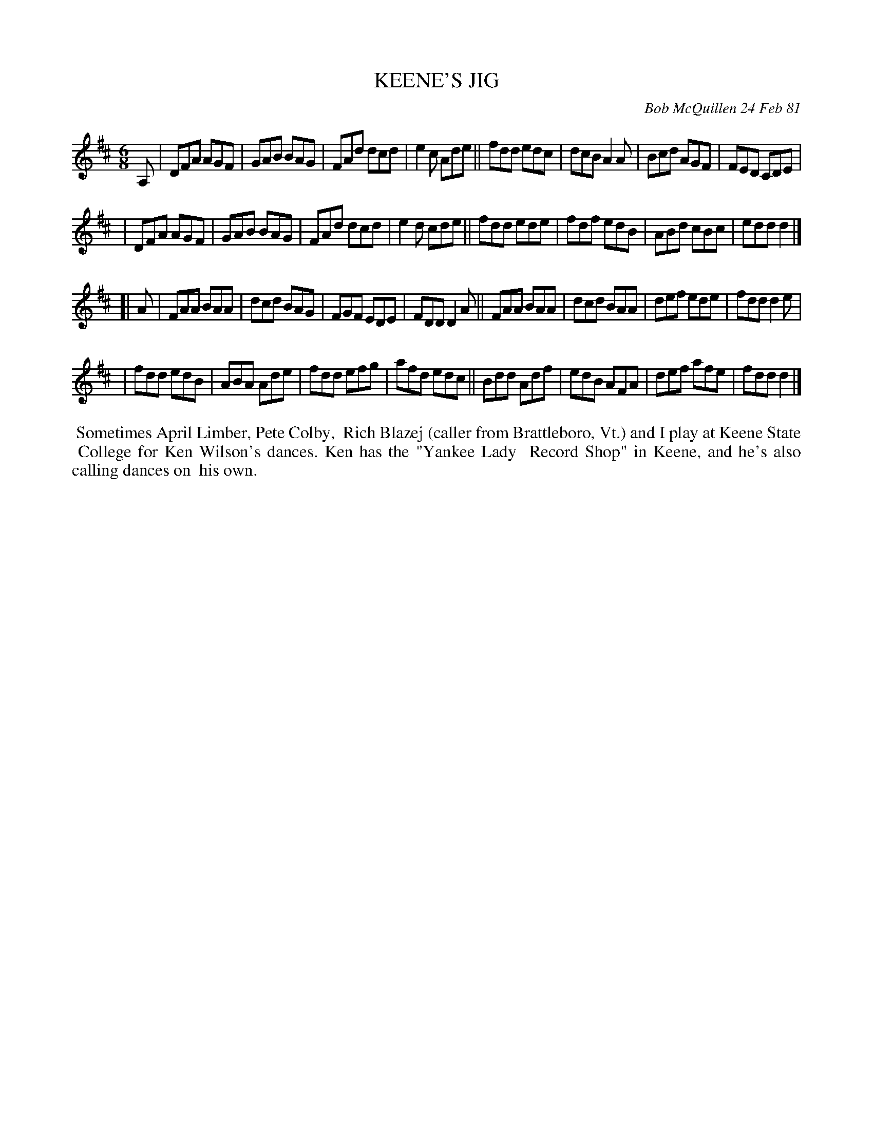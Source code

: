 X: 05048
T: KEENE'S JIG
C: Bob McQuillen 24 Feb 81
B: Bob's Note Book 5 #48
%R: jig
Z: 2021 John Chambers <jc:trillian.mit.edu>
M: 6/8
L: 1/8
K: D
A, \
| DFA AGF | GAB BAG | FAd dcd | e2c Ade || fdd edc | dcB A2A | Bcd AGF | FED CDE |
| DFA AGF | GAB BAG | FAd dcd | e2d cde || fdd ede | fdf edB | ABd cBc | edd d2 |]
[| A \
| FAA BAA | dcd BAG | FGF EDE | FDD D2A || FAA BAA | dcd BAA | def ede | fdd d2e |
| fdd edB | ABA Ade | fdd efg | afd edc || Bdd Adf | edB AFA | def afe | fdd d2 |]
%%begintext align
%% Sometimes April Limber, Pete Colby,
%% Rich Blazej (caller from Brattleboro, Vt.) and I play at Keene State
%% College for Ken Wilson's dances. Ken has the "Yankee Lady
%% Record Shop" in Keene, and he's also calling dances on
%% his own.
%%endtext
